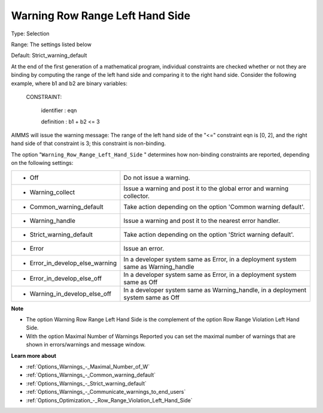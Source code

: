 

.. _Options_Optimization_-_Warning_Row_Range_Left_Hand_Side:


Warning Row Range Left Hand Side
================================



Type:	Selection	

Range:	The settings listed below	

Default:	Strict_warning_default	



At the end of the first generation of a mathematical program, individual constraints are checked whether or not they are binding by computing the range of the left hand side and comparing it to the right hand side. Consider the following example, where b1 and b2 are binary variables:



  CONSTRAINT:

  	identifier : eqn

  	definition : b1 + b2 <= 3



AIMMS will issue the warning message: The range of the left hand side of the "<=" constraint eqn is [0, 2], and the right hand side of that constraint is 3; this constraint is non-binding.



The option "``Warning_Row_Range_Left_Hand_Side`` " determines how non-binding constraints are reported, depending on the following settings:




.. list-table::

   * - *	Off	
     - Do not issue a warning.
   * - *	Warning_collect
     - Issue a warning and post it to the global error and warning collector.
   * - *	Common_warning_default
     - Take action depending on the option 'Common warning default'.
   * - *	Warning_handle
     - Issue a warning and post it to the nearest error handler.
   * - *	Strict_warning_default
     - Take action depending on the option 'Strict warning default'.
   * - *	Error
     - Issue an error.
   * - *	Error_in_develop_else_warning
     - In a developer system same as Error, in a deployment system same as Warning_handle
   * - *	Error_in_develop_else_off
     - In a developer system same as Error, in a deployment system same as Off
   * - *	Warning_in_develop_else_off
     - In a developer system same as Warning_handle, in a deployment system same as Off




**Note** 

*	The option Warning Row Range Left Hand Side is the complement of the option Row Range Violation Left Hand Side.
*	With the option Maximal Number of Warnings Reported you can set the maximal number of warnings that are shown in errors/warnings and message window.




**Learn more about** 

*	:ref:`Options_Warnings_-_Maximal_Number_of_W` 
*	:ref:`Options_Warnings_-_Common_warning_default` 
*	:ref:`Options_Warnings_-_Strict_warning_default` 
*	:ref:`Options_Warnings_-_Communicate_warnings_to_end_users` 
*	:ref:`Options_Optimization_-_Row_Range_Violation_Left_Hand_Side` 






